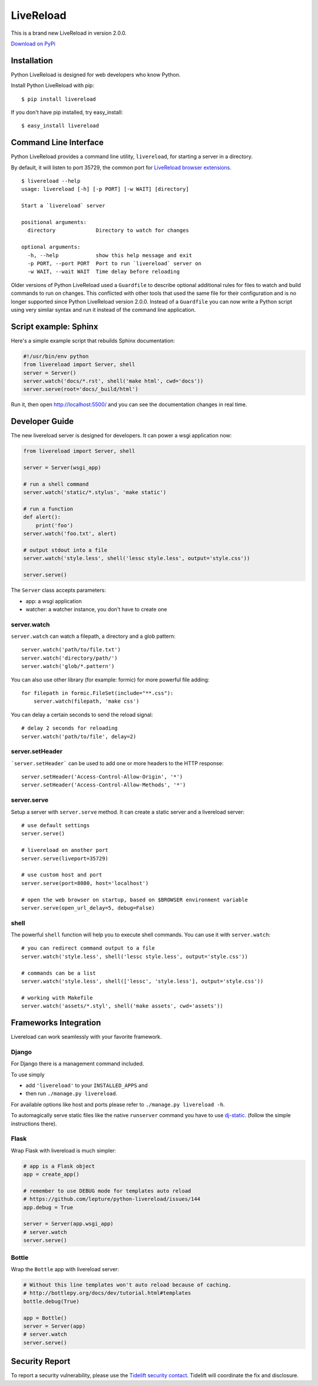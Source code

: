 LiveReload
==========

This is a brand new LiveReload in version 2.0.0.

`Download on PyPi <https://pypi.python.org/pypi/livereload>`_

Installation
------------

Python LiveReload is designed for web developers who know Python.

Install Python LiveReload with pip::

    $ pip install livereload

If you don't have pip installed, try easy_install::

    $ easy_install livereload

Command Line Interface
----------------------

Python LiveReload provides a command line utility, ``livereload``, for starting a server in a directory.

By default, it will listen to port 35729, the common port for `LiveReload browser extensions`_. ::

    $ livereload --help
    usage: livereload [-h] [-p PORT] [-w WAIT] [directory]

    Start a `livereload` server

    positional arguments:
      directory             Directory to watch for changes

    optional arguments:
      -h, --help            show this help message and exit
      -p PORT, --port PORT  Port to run `livereload` server on
      -w WAIT, --wait WAIT  Time delay before reloading

.. _`livereload browser extensions`: http://feedback.livereload.com/knowledgebase/articles/86242-how-do-i-install-and-use-the-browser-extensions-

Older versions of Python LiveReload used a ``Guardfile`` to describe optional additional rules for files to watch and build commands to run on changes.  This conflicted with other tools that used the same file for their configuration and is no longer supported since Python LiveReload version 2.0.0.  Instead of a ``Guardfile`` you can now write a Python script using very similar syntax and run it instead of the command line application.

Script example: Sphinx
----------------------

Here's a simple example script that rebuilds Sphinx documentation:

.. code:: python

    #!/usr/bin/env python
    from livereload import Server, shell
    server = Server()
    server.watch('docs/*.rst', shell('make html', cwd='docs'))
    server.serve(root='docs/_build/html')

Run it, then open http://localhost:5500/ and you can see the documentation changes in real time.

Developer Guide
---------------

The new livereload server is designed for developers. It can power a
wsgi application now:

.. code:: python

    from livereload import Server, shell

    server = Server(wsgi_app)

    # run a shell command
    server.watch('static/*.stylus', 'make static')

    # run a function
    def alert():
        print('foo')
    server.watch('foo.txt', alert)

    # output stdout into a file
    server.watch('style.less', shell('lessc style.less', output='style.css'))

    server.serve()

The ``Server`` class accepts parameters:

- app: a wsgi application
- watcher: a watcher instance, you don't have to create one

server.watch
~~~~~~~~~~~~

``server.watch`` can watch a filepath, a directory and a glob pattern::

    server.watch('path/to/file.txt')
    server.watch('directory/path/')
    server.watch('glob/*.pattern')

You can also use other library (for example: formic) for more powerful
file adding::

    for filepath in formic.FileSet(include="**.css"):
        server.watch(filepath, 'make css')

You can delay a certain seconds to send the reload signal::

    # delay 2 seconds for reloading
    server.watch('path/to/file', delay=2)

server.setHeader
~~~~~~~~~~~~~~~~

```server.setHeader``` can be used to add one or more headers to the HTTP 
response::

    server.setHeader('Access-Control-Allow-Origin', '*')
    server.setHeader('Access-Control-Allow-Methods', '*')


server.serve
~~~~~~~~~~~~

Setup a server with ``server.serve`` method. It can create a static server
and a livereload server::

    # use default settings
    server.serve()

    # livereload on another port
    server.serve(liveport=35729)

    # use custom host and port
    server.serve(port=8080, host='localhost')

    # open the web browser on startup, based on $BROWSER environment variable
    server.serve(open_url_delay=5, debug=False)


shell
~~~~~

The powerful ``shell`` function will help you to execute shell commands. You
can use it with ``server.watch``::

    # you can redirect command output to a file
    server.watch('style.less', shell('lessc style.less', output='style.css'))

    # commands can be a list
    server.watch('style.less', shell(['lessc', 'style.less'], output='style.css'))

    # working with Makefile
    server.watch('assets/*.styl', shell('make assets', cwd='assets'))


Frameworks Integration
----------------------

Livereload can work seamlessly with your favorite framework.

Django
~~~~~~

For Django there is a management command included.

To use simply

- add ``'livereload'`` to your ``INSTALLED_APPS`` and
- then run ``./manage.py livereload``.

For available options like host and ports please refer to ``./manage.py livereload -h``.

To automagically serve static files like the native ``runserver`` command you have to use `dj-static <https://github.com/kennethreitz/dj-static>`_. (follow the simple instructions there).

Flask
~~~~~

Wrap Flask with livereload is much simpler:

.. code:: python

    # app is a Flask object
    app = create_app()

    # remember to use DEBUG mode for templates auto reload
    # https://github.com/lepture/python-livereload/issues/144
    app.debug = True

    server = Server(app.wsgi_app)
    # server.watch
    server.serve()


Bottle
~~~~~~

Wrap the ``Bottle`` app with livereload server:

.. code:: python

    # Without this line templates won't auto reload because of caching.
    # http://bottlepy.org/docs/dev/tutorial.html#templates
    bottle.debug(True)

    app = Bottle()
    server = Server(app)
    # server.watch
    server.serve()

Security Report
---------------

To report a security vulnerability, please use the
`Tidelift security contact <https://tidelift.com/security>`_.
Tidelift will coordinate the fix and disclosure.
